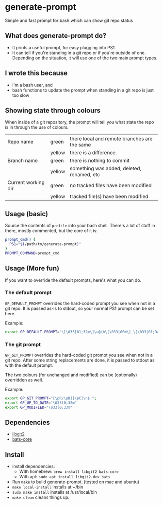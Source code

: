 * generate-prompt
[[https://github.com/fimblo/generate-prompt/actions/workflows/c.yml/badge.svg]]

Simple and fast prompt for bash which can show git repo status

** What does generate-prompt do?
- It prints a useful prompt, for easy plugging into PS1.
- It can tell if you're standing in a git repo or if you're outside of
  one. Depending on the situation, it will use one of the two main
  prompt types.

** I wrote this because
- I'm a bash user, and
- bash functions to update the prompt when standing in a git repo is
  just too slow

** Showing state through colours
When inside of a git repository, the prompt will tell you what state
the repo is in through the use of colours.


| Repo name           | green  | there local and remote branches are the same |
|                     | yellow | there is a difference.                       |
| Branch name         | green  | there is nothing to commit                   |
|                     | yellow | something was added, deleted, renamed, etc   |
| Current working dir | green  | no tracked files have been modified          |
|                     | yellow | tracked file(s) have been modified           |


** Usage (basic)
Source the contents of =profile= into your bash shell. There's a lot
of stuff in there, mostly commented, but the core of it is:

#+begin_src bash
  prompt_cmd() {
    PS1="$(/path/to/generate-prompt)"
  }
  PROMPT_COMMAND=prompt_cmd
#+end_src

** Usage (More fun)
If you want to override the default prompts, here's what you can do.

*** The default prompt
=GP_DEFAULT_PROMPT= overrides the hard-coded prompt you see when not
in a git repo. It is passed as-is to stdout, so your normal PS1 prompt
can be set here.

Example:
#+begin_src bash
export GP_DEFAULT_PROMPT="\[\033[01;32m\]\u@\h\[\033[00m\] \[\033[01;34m\]\W\[\033[00m\] $ "
#+end_src


*** The git prompt
=GP_GIT_PROMPT= overrides the hard-coded git prompt you see when not
in a git repo. After some string replacements are done, it is passed
to stdout as with the default prompt.

The two colours (for unchanged and modified) can be (optionally)
overridden as well.

Example:
#+begin_src bash
export GP_GIT_PROMPT="[\pR/\pB][\pC]\n$ ";
export GP_UP_TO_DATE="\033[0;32m"
export GP_MODIFIED="\033[0;33m"
#+end_src

** Dependencies
- [[https://github.com/libgit2/libgit2][libgit2]]
- [[https://github.com/bats-core/bats-core][bats-core]]

** Install

- Install dependencies:
  - With homebrew: =brew install libgit2 bats-core=
  - With apt: =sudo apt install libgit2-dev bats=
- Run =make= to build generate-prompt. (tested on mac and ubuntu)
- =make local-install= installs at ~/bin
- =sudo make install= installs at /usr/local/bin
- =make clean= cleans things up.
